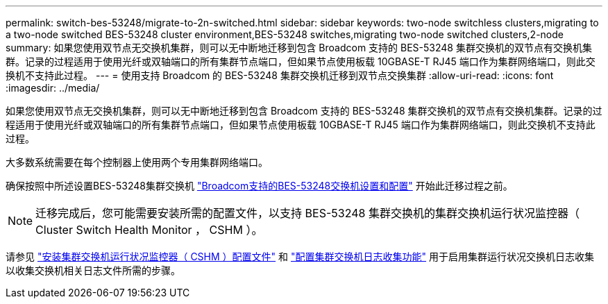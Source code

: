 ---
permalink: switch-bes-53248/migrate-to-2n-switched.html 
sidebar: sidebar 
keywords: two-node switchless clusters,migrating to a two-node switched BES-53248 cluster environment,BES-53248 switches,migrating two-node switched clusters,2-node 
summary: 如果您使用双节点无交换机集群，则可以无中断地迁移到包含 Broadcom 支持的 BES-53248 集群交换机的双节点有交换机集群。记录的过程适用于使用光纤或双轴端口的所有集群节点端口，但如果节点使用板载 10GBASE-T RJ45 端口作为集群网络端口，则此交换机不支持此过程。 
---
= 使用支持 Broadcom 的 BES-53248 集群交换机迁移到双节点交换集群
:allow-uri-read: 
:icons: font
:imagesdir: ../media/


[role="lead"]
如果您使用双节点无交换机集群，则可以无中断地迁移到包含 Broadcom 支持的 BES-53248 集群交换机的双节点有交换机集群。记录的过程适用于使用光纤或双轴端口的所有集群节点端口，但如果节点使用板载 10GBASE-T RJ45 端口作为集群网络端口，则此交换机不支持此过程。

大多数系统需要在每个控制器上使用两个专用集群网络端口。

确保按照中所述设置BES-53248集群交换机 link:replace-requirements.html["Broadcom支持的BES-53248交换机设置和配置"^] 开始此迁移过程之前。


NOTE: 迁移完成后，您可能需要安装所需的配置文件，以支持 BES-53248 集群交换机的集群交换机运行状况监控器（ Cluster Switch Health Monitor ， CSHM ）。

请参见 link:configure-health-monitor.html["安装集群交换机运行状况监控器（ CSHM ）配置文件"] 和 link:configure-log-collection.html["配置集群交换机日志收集功能"] 用于启用集群运行状况交换机日志收集以收集交换机相关日志文件所需的步骤。

